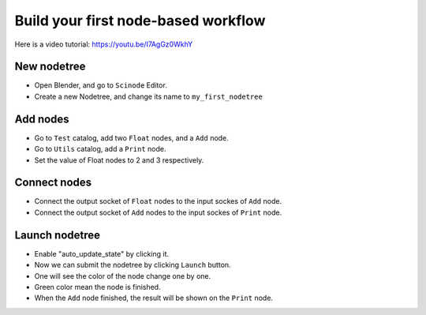 .. _first_nodetree:

===========================================
Build your first node-based workflow
===========================================

Here is a video tutorial: https://youtu.be/I7AgGz0WkhY

New nodetree
===================
- Open Blender, and go to ``Scinode`` Editor.
- Create a new Nodetree, and change its name to ``my_first_nodetree``


Add nodes
===================
- Go to ``Test`` catalog, add two ``Float`` nodes, and a ``Add`` node.
- Go to ``Utils`` catalog, add a ``Print`` node.
- Set the value of Float nodes to 2 and 3 respectively.


Connect nodes
====================
- Connect the output socket of ``Float`` nodes to the input sockes of ``Add`` node.
- Connect the output socket of ``Add`` nodes to the input sockes of ``Print`` node.



Launch nodetree
===================

- Enable "auto_update_state" by clicking it.
- Now we can submit the nodetree by clicking ``Launch`` button.
- One will see the color of the node change one by one.
- Green color mean the node is finished.
- When the ``Add`` node finished, the result will be shown on the ``Print`` node.
